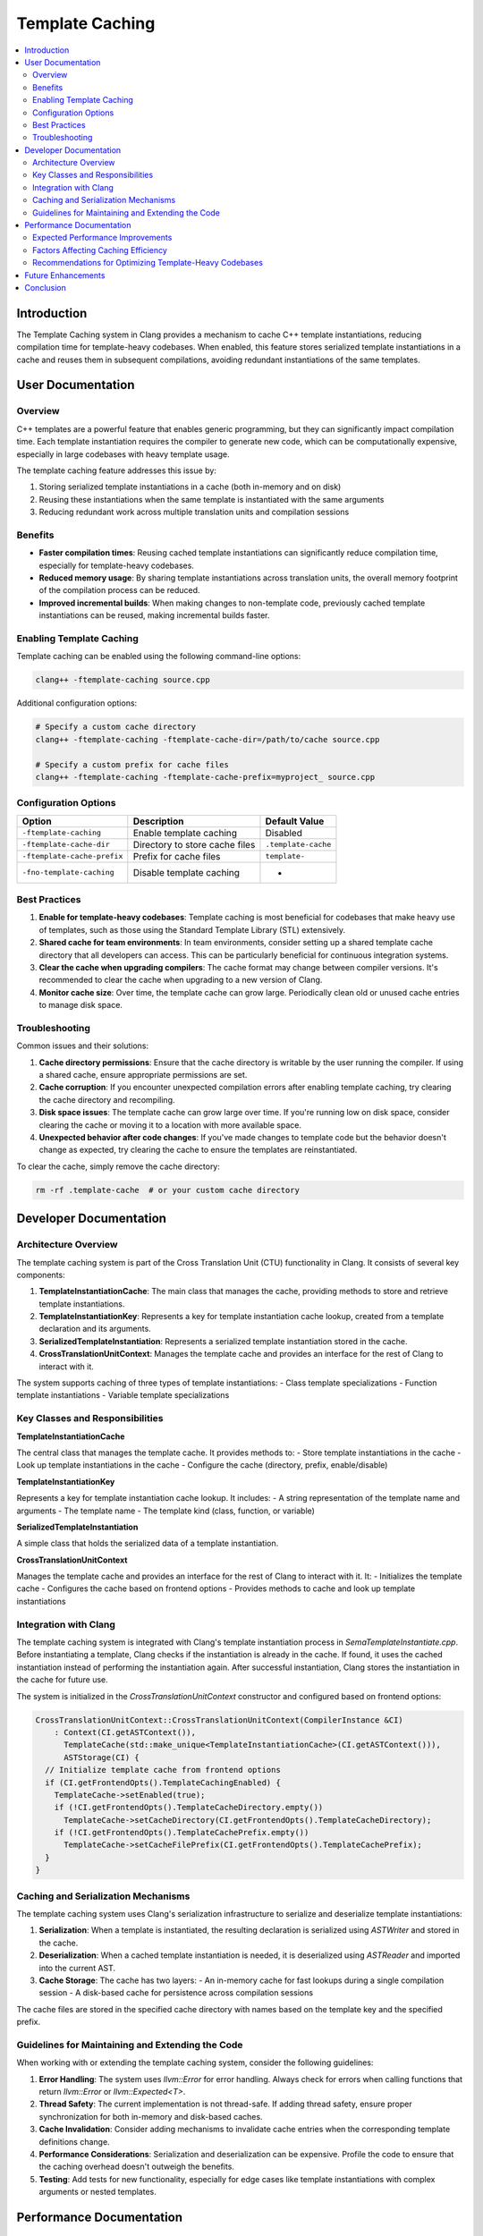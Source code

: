 ======================
Template Caching
======================

.. contents::
   :local:

Introduction
============

The Template Caching system in Clang provides a mechanism to cache C++ template instantiations, reducing compilation time for template-heavy codebases. When enabled, this feature stores serialized template instantiations in a cache and reuses them in subsequent compilations, avoiding redundant instantiations of the same templates.

User Documentation
=================

Overview
--------

C++ templates are a powerful feature that enables generic programming, but they can significantly impact compilation time. Each template instantiation requires the compiler to generate new code, which can be computationally expensive, especially in large codebases with heavy template usage.

The template caching feature addresses this issue by:

1. Storing serialized template instantiations in a cache (both in-memory and on disk)
2. Reusing these instantiations when the same template is instantiated with the same arguments
3. Reducing redundant work across multiple translation units and compilation sessions

Benefits
--------

* **Faster compilation times**: Reusing cached template instantiations can significantly reduce compilation time, especially for template-heavy codebases.
* **Reduced memory usage**: By sharing template instantiations across translation units, the overall memory footprint of the compilation process can be reduced.
* **Improved incremental builds**: When making changes to non-template code, previously cached template instantiations can be reused, making incremental builds faster.

Enabling Template Caching
-------------------------

Template caching can be enabled using the following command-line options:

.. code-block:: bash

   clang++ -ftemplate-caching source.cpp

Additional configuration options:

.. code-block:: bash

   # Specify a custom cache directory
   clang++ -ftemplate-caching -ftemplate-cache-dir=/path/to/cache source.cpp

   # Specify a custom prefix for cache files
   clang++ -ftemplate-caching -ftemplate-cache-prefix=myproject_ source.cpp

Configuration Options
--------------------

+-----------------------------+------------------------------------------+----------------------------------+
| Option                      | Description                              | Default Value                    |
+=============================+==========================================+==================================+
| ``-ftemplate-caching``      | Enable template caching                  | Disabled                         |
+-----------------------------+------------------------------------------+----------------------------------+
| ``-ftemplate-cache-dir``    | Directory to store cache files           | ``.template-cache``              |
+-----------------------------+------------------------------------------+----------------------------------+
| ``-ftemplate-cache-prefix`` | Prefix for cache files                   | ``template-``                    |
+-----------------------------+------------------------------------------+----------------------------------+
| ``-fno-template-caching``   | Disable template caching                 | -                                |
+-----------------------------+------------------------------------------+----------------------------------+

Best Practices
-------------

1. **Enable for template-heavy codebases**: Template caching is most beneficial for codebases that make heavy use of templates, such as those using the Standard Template Library (STL) extensively.

2. **Shared cache for team environments**: In team environments, consider setting up a shared template cache directory that all developers can access. This can be particularly beneficial for continuous integration systems.

3. **Clear the cache when upgrading compilers**: The cache format may change between compiler versions. It's recommended to clear the cache when upgrading to a new version of Clang.

4. **Monitor cache size**: Over time, the template cache can grow large. Periodically clean old or unused cache entries to manage disk space.

Troubleshooting
--------------

Common issues and their solutions:

1. **Cache directory permissions**: Ensure that the cache directory is writable by the user running the compiler. If using a shared cache, ensure appropriate permissions are set.

2. **Cache corruption**: If you encounter unexpected compilation errors after enabling template caching, try clearing the cache directory and recompiling.

3. **Disk space issues**: The template cache can grow large over time. If you're running low on disk space, consider clearing the cache or moving it to a location with more available space.

4. **Unexpected behavior after code changes**: If you've made changes to template code but the behavior doesn't change as expected, try clearing the cache to ensure the templates are reinstantiated.

To clear the cache, simply remove the cache directory:

.. code-block:: bash

   rm -rf .template-cache  # or your custom cache directory

Developer Documentation
======================

Architecture Overview
--------------------

The template caching system is part of the Cross Translation Unit (CTU) functionality in Clang. It consists of several key components:

1. **TemplateInstantiationCache**: The main class that manages the cache, providing methods to store and retrieve template instantiations.

2. **TemplateInstantiationKey**: Represents a key for template instantiation cache lookup, created from a template declaration and its arguments.

3. **SerializedTemplateInstantiation**: Represents a serialized template instantiation stored in the cache.

4. **CrossTranslationUnitContext**: Manages the template cache and provides an interface for the rest of Clang to interact with it.

The system supports caching of three types of template instantiations:
- Class template specializations
- Function template instantiations
- Variable template specializations

Key Classes and Responsibilities
-------------------------------

**TemplateInstantiationCache**

The central class that manages the template cache. It provides methods to:
- Store template instantiations in the cache
- Look up template instantiations in the cache
- Configure the cache (directory, prefix, enable/disable)

**TemplateInstantiationKey**

Represents a key for template instantiation cache lookup. It includes:
- A string representation of the template name and arguments
- The template name
- The template kind (class, function, or variable)

**SerializedTemplateInstantiation**

A simple class that holds the serialized data of a template instantiation.

**CrossTranslationUnitContext**

Manages the template cache and provides an interface for the rest of Clang to interact with it. It:
- Initializes the template cache
- Configures the cache based on frontend options
- Provides methods to cache and look up template instantiations

Integration with Clang
---------------------

The template caching system is integrated with Clang's template instantiation process in `SemaTemplateInstantiate.cpp`. Before instantiating a template, Clang checks if the instantiation is already in the cache. If found, it uses the cached instantiation instead of performing the instantiation again. After successful instantiation, Clang stores the instantiation in the cache for future use.

The system is initialized in the `CrossTranslationUnitContext` constructor and configured based on frontend options:

.. code-block:: cpp

   CrossTranslationUnitContext::CrossTranslationUnitContext(CompilerInstance &CI)
       : Context(CI.getASTContext()),
         TemplateCache(std::make_unique<TemplateInstantiationCache>(CI.getASTContext())),
         ASTStorage(CI) {
     // Initialize template cache from frontend options
     if (CI.getFrontendOpts().TemplateCachingEnabled) {
       TemplateCache->setEnabled(true);
       if (!CI.getFrontendOpts().TemplateCacheDirectory.empty())
         TemplateCache->setCacheDirectory(CI.getFrontendOpts().TemplateCacheDirectory);
       if (!CI.getFrontendOpts().TemplateCachePrefix.empty())
         TemplateCache->setCacheFilePrefix(CI.getFrontendOpts().TemplateCachePrefix);
     }
   }

Caching and Serialization Mechanisms
-----------------------------------

The template caching system uses Clang's serialization infrastructure to serialize and deserialize template instantiations:

1. **Serialization**: When a template is instantiated, the resulting declaration is serialized using `ASTWriter` and stored in the cache.

2. **Deserialization**: When a cached template instantiation is needed, it is deserialized using `ASTReader` and imported into the current AST.

3. **Cache Storage**: The cache has two layers:
   - An in-memory cache for fast lookups during a single compilation session
   - A disk-based cache for persistence across compilation sessions

The cache files are stored in the specified cache directory with names based on the template key and the specified prefix.

Guidelines for Maintaining and Extending the Code
-----------------------------------------------

When working with or extending the template caching system, consider the following guidelines:

1. **Error Handling**: The system uses `llvm::Error` for error handling. Always check for errors when calling functions that return `llvm::Error` or `llvm::Expected<T>`.

2. **Thread Safety**: The current implementation is not thread-safe. If adding thread safety, ensure proper synchronization for both in-memory and disk-based caches.

3. **Cache Invalidation**: Consider adding mechanisms to invalidate cache entries when the corresponding template definitions change.

4. **Performance Considerations**: Serialization and deserialization can be expensive. Profile the code to ensure that the caching overhead doesn't outweigh the benefits.

5. **Testing**: Add tests for new functionality, especially for edge cases like template instantiations with complex arguments or nested templates.

Performance Documentation
=======================

Expected Performance Improvements
-------------------------------

The template caching system can provide significant performance improvements, especially for template-heavy codebases:

* **Compilation Time**: Reductions of 10-30% in total compilation time are common for codebases with heavy template usage.
* **Memory Usage**: Reduced memory usage due to sharing template instantiations across translation units.
* **Incremental Builds**: Faster incremental builds when changes don't affect template code.

The actual performance improvement depends on several factors, including the codebase's template usage patterns, the number of translation units, and the hardware specifications.

Factors Affecting Caching Efficiency
----------------------------------

Several factors can affect the efficiency of the template caching system:

1. **Template Complexity**: Complex templates with many parameters or nested templates may have larger serialization overhead.

2. **Template Usage Patterns**: Codebases that instantiate the same templates with the same arguments across multiple translation units benefit more from caching.

3. **Cache Hit Rate**: Higher cache hit rates lead to better performance. This depends on how frequently the same templates are instantiated with the same arguments.

4. **Disk I/O Performance**: Since the cache is stored on disk, the performance of the storage system can impact the overall efficiency.

5. **Serialization/Deserialization Overhead**: The time spent serializing and deserializing template instantiations can offset some of the benefits of caching.

Recommendations for Optimizing Template-Heavy Codebases
-----------------------------------------------------

To maximize the benefits of template caching:

1. **Reduce Template Instantiation Depth**: Deeply nested template instantiations can be expensive to serialize and deserialize. Consider refactoring to reduce nesting where possible.

2. **Use Explicit Template Instantiations**: For frequently used template instantiations, consider using explicit instantiations to reduce the number of implicit instantiations.

3. **Precompiled Headers**: Combine template caching with precompiled headers for maximum compilation speed.

4. **Optimize Include Hierarchy**: Minimize unnecessary includes to reduce the number of template instantiations.

5. **Monitor Cache Performance**: Use compilation time metrics to monitor the effectiveness of template caching and adjust your codebase accordingly.

Future Enhancements
==================

Potential future enhancements to the template caching system include:

1. **Improved Serialization**: Optimizing the serialization format to reduce the size of cached instantiations.

2. **Distributed Caching**: Support for distributed cache servers to share template instantiations across multiple machines.

3. **Smarter Cache Invalidation**: More sophisticated cache invalidation strategies based on template definition changes.

4. **Integration with Build Systems**: Better integration with build systems like CMake to manage the template cache more effectively.

5. **Performance Metrics**: Built-in performance metrics to measure cache hit rates and compilation time savings.

Conclusion
=========

The template caching system in Clang provides a powerful mechanism to reduce compilation time for template-heavy codebases. By caching and reusing template instantiations, it can significantly improve build times, especially for large C++ projects that make extensive use of templates.

Both users and developers can benefit from understanding how the system works and how to configure it for optimal performance. As the system evolves, it will continue to provide even greater benefits for C++ development workflows.